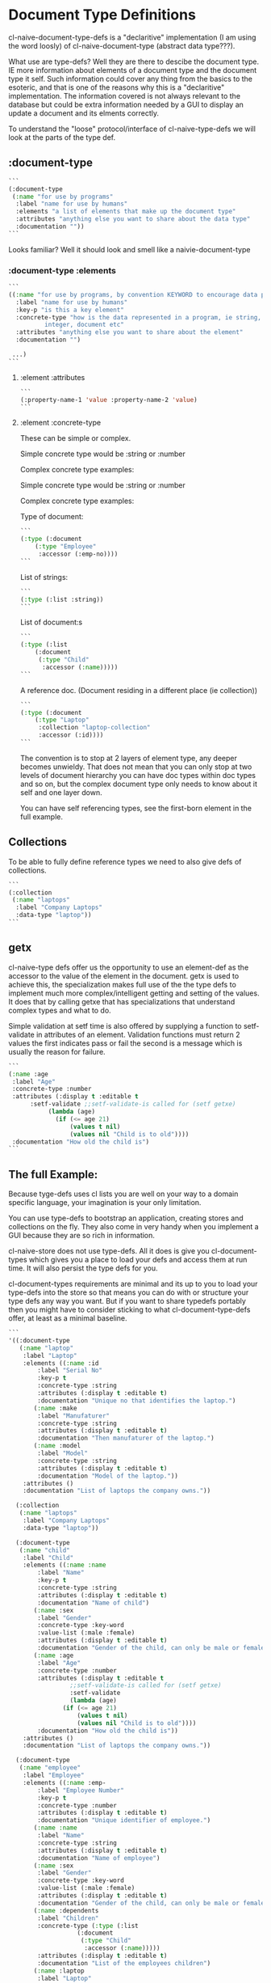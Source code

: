 * Document Type Definitions

cl-naive-document-type-defs is a "declaritive" implementation (I am
using the word loosly) of cl-naive-document-type (abstract data
type???).

What use are type-defs? Well they are there to descibe the document
type. IE more information about elements of a document type and the
document type it self. Such information could cover any thing from the
basics to the esoteric, and that is one of the reasons why this is a
"declaritive" implementation. The information covered is not always
relevant to the database but could be extra information needed by a
GUI to display an update a document and its elments correctly.

To understand the "loose" protocol/interface of cl-naive-type-defs we
will look at the parts of the type def.

** :document-type

#+BEGIN_SRC lisp
  ```
  (:document-type
   (:name "for use by programs"
    :label "name for use by humans"
    :elements "a list of elements that make up the document type"
    :attributes "anything else you want to share about the data type"
    :documentation ""))
  ```
#+END_SRC

Looks familiar? Well it should look and smell like a naivie-document-type

*** :document-type :elements

#+BEGIN_SRC lisp
  ```
  ((:name "for use by programs, by convention KEYWORD to encourage data portability"
    :label "name for use by humans"
    :key-p "is this a key element"
    :concrete-type "how is the data represented in a program, ie string,
		    integer, document etc"
    :attributes "anything else you want to share about the element"
    :documentation "")

   ...)
  ```
#+END_SRC

**** :element :attributes

#+BEGIN_SRC lisp
  ```
  (:property-name-1 'value :property-name-2 'value)
  ```
#+END_SRC

**** :element :concrete-type

These can be simple or complex.

Simple concrete type would be :string or :number

Complex concrete type examples:

Simple concrete type would be :string or :number

Complex concrete type examples:

Type of document:

#+BEGIN_SRC lisp
  ```
  (:type (:document
	  (:type "Employee"
	   :accessor (:emp-no))))
  ```
#+END_SRC

List of strings:

#+BEGIN_SRC lisp
  ```
  (:type (:list :string))
  ```
#+END_SRC

List of document:s

#+BEGIN_SRC lisp
  ```
  (:type (:list
	  (:document
	   (:type "Child"
	    :accessor (:name)))))
  ```
#+END_SRC

A reference doc. (Document residing in a different place (ie collection))

#+BEGIN_SRC lisp
  ```
  (:type (:document
	  (:type "Laptop"
	   :collection "laptop-collection"
	   :accessor (:id))))
  ```
#+END_SRC

The convention is to stop at 2 layers of element type, any deeper
becomes unwieldy. That does not mean that you can only stop at two
levels of document hierarchy you can have doc types within doc types
and so on, but the complex document type only needs to know about it
self and one layer down.

You can have self referencing types, see the first-born element in the
full example.

** Collections

To be able to fully define reference types we need to also give defs
of collections.

#+BEGIN_SRC lisp
  ```
  (:collection
   (:name "laptops"
    :label "Company Laptops"
    :data-type "laptop"))
  ```
#+END_SRC

** getx

cl-naive-type defs offer us the opportunity to use an element-def as
the accessor to the value of the element in the document. getx is used
to achieve this, the specialization makes full use of the the type
defs to implement much more complex/intelligent getting and setting of
the values. It does that by calling getxe that has specializations
that understand complex types and what to do.

Simple validation at setf time is also offered by supplying a function
to setf-validate in attributes of an element. Validation functions
must return 2 values the first indicates pass or fail the second is a
message which is usually the reason for failure.

#+BEGIN_SRC lisp
  ```
  (:name :age
   :label "Age"
   :concrete-type :number
   :attributes (:display t :editable t
		:setf-validate ;;setf-validate-is called for (setf getxe)
			 (lambda (age)
			   (if (<= age 21)
			       (values t nil)
			       (values nil "Child is to old"))))
   :documentation "How old the child is")
  ```
#+END_SRC

** The full Example:

Because tyge-defs uses cl lists you are well on your way to a domain
specific language, your imagination is your only limitation.

You can use type-defs to bootstrap an application, creating stores and
collections on the fly. They also come in very handy when you
implement a GUI because they are so rich in information.

cl-naive-store does not use type-defs. All it does is give you
cl-document-types which gives you a place to load your defs and access
them at run time. It will also persist the type defs for you.

cl-document-types requirements are minimal and its up to you to load
your type-defs into the store so that means you can do with or
structure your type defs any way you want. But if you want to share
typedefs portably then you might have to consider sticking to what
cl-document-type-defs offer, at least as a minimal baseline.

#+BEGIN_SRC lisp
  ```
  '((:document-type
     (:name "laptop"
      :label "Laptop"
      :elements ((:name :id
		  :label "Serial No"
		  :key-p t
		  :concrete-type :string
		  :attributes (:display t :editable t)
		  :documentation "Unique no that identifies the laptop.")
		 (:name :make
		  :label "Manufaturer"
		  :concrete-type :string
		  :attributes (:display t :editable t)
		  :documentation "Then manufaturer of the laptop.")
		 (:name :model
		  :label "Model"
		  :concrete-type :string
		  :attributes (:display t :editable t)
		  :documentation "Model of the laptop."))
      :attributes ()
      :documentation "List of laptops the company owns."))

    (:collection
     (:name "laptops"
      :label "Company Laptops"
      :data-type "laptop"))

    (:document-type
     (:name "child"
      :label "Child"
      :elements ((:name :name
		  :label "Name"
		  :key-p t
		  :concrete-type :string
		  :attributes (:display t :editable t)
		  :documentation "Name of child")
		 (:name :sex
		  :label "Gender"
		  :concrete-type :key-word
		  :value-list (:male :female)
		  :attributes (:display t :editable t)
		  :documentation "Gender of the child, can only be male or female.")
		 (:name :age
		  :label "Age"
		  :concrete-type :number
		  :attributes (:display t :editable t
			       ;;setf-validate-is called for (setf getxe)
			       :setf-validate
			       (lambda (age)
				 (if (<= age 21)
				     (values t nil)
				     (values nil "Child is to old"))))
		  :documentation "How old the child is"))
      :attributes ()
      :documentation "List of laptops the company owns."))

    (:document-type
     (:name "employee"
      :label "Employee"
      :elements ((:name :emp-
		  :label "Employee Number"
		  :key-p t
		  :concrete-type :number
		  :attributes (:display t :editable t)
		  :documentation "Unique identifier of employee.")
		 (:name :name
		  :label "Name"
		  :concrete-type :string
		  :attributes (:display t :editable t)
		  :documentation "Name of employee")
		 (:name :sex
		  :label "Gender"
		  :concrete-type :key-word
		  :value-list (:male :female)
		  :attributes (:display t :editable t)
		  :documentation "Gender of the child, can only be male or female.")
		 (:name :dependents
		  :label "Children"
		  :concrete-type (:type (:list
					 (:document
					  (:type "Child"
					   :accessor (:name)))))
		  :attributes (:display t :editable t)
		  :documentation "List of the employees children")
		 (:name :laptop
		  :label "Laptop"
		  :concrete-type (:type (:document
					 (:type "laptop"
					  :collection "laptop-collection"
					  :accessor (:id))))
		  :attributes (:display t :editable t)
		  :documentation "Laptop allocated to employee")
		 (:name :first-born
		  :label "First Born Child"
		  :concrete-type (:type (:document
					 (:type "child"
					  :collection "employees"
					  :accessor (:emp-no :dependents :name))))
		  :attributes (:display t :editable t)
		  :documentation "List of the employees children"))
      :attributes ()
      :documentation "List of laptops the company owns."))

    (:collection
     (:name "employees"
      :label "Company Employees"
      :data-type "employee")))
  ```
#+END_SRC

